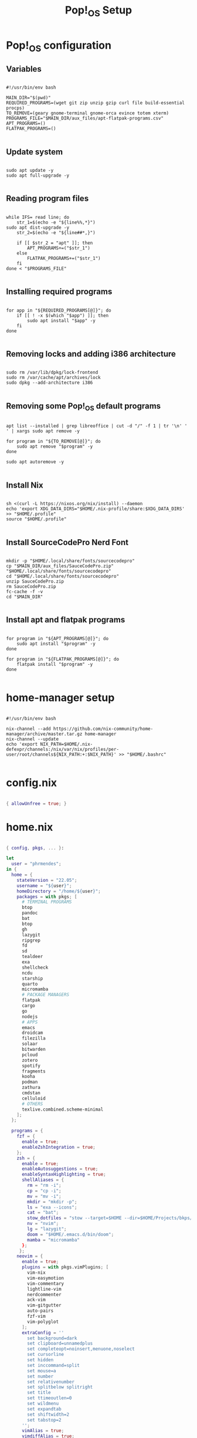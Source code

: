 #+title: Pop!_OS Setup

* Pop!_OS configuration
** Variables

#+begin_src shell :tangle ./setup.sh

#!/usr/bin/env bash

MAIN_DIR="$(pwd)"
REQUIRED_PROGRAMS=(wget git zip unzip gzip curl file build-essential procps)
TO_REMOVE=(geary gnome-terminal gnome-orca evince totem xterm)
PROGRAMS_FILE="$MAIN_DIR/aux_files/apt-flatpak-programs.csv"
APT_PROGRAMS=()
FLATPAK_PROGRAMS=()

#+end_src

** Update system

#+begin_src shell :tangle ./setup.sh

sudo apt update -y
sudo apt full-upgrade -y

#+end_src

** Reading program files

#+begin_src shell :tangle ./setup.sh

while IFS= read line; do
    str_1=$(echo -e "${line%%,*}")
sudo apt dist-upgrade -y
    str_2=$(echo -e "${line##*,}")

    if [[ $str_2 = "apt" ]]; then
        APT_PROGRAMS+=("$str_1")
    else
        FLATPAK_PROGRAMS+=("$str_1")
    fi
done < "$PROGRAMS_FILE"

#+end_src

** Installing required programs

#+begin_src shell :tangle ./setup.sh

for app in "${REQUIRED_PROGRAMS[@]}"; do
    if [[ ! -x $(which "$app") ]]; then
        sudo apt install "$app" -y
    fi
done

#+end_src

** Removing locks and adding i386 architecture

#+begin_src shell :tangle ./setup.sh

sudo rm /var/lib/dpkg/lock-frontend
sudo rm /var/cache/apt/archives/lock
sudo dpkg --add-architecture i386

#+end_src

** Removing some Pop!_OS default programs

#+begin_src shell :tangle ./setup.sh

apt list --installed | grep libreoffice | cut -d "/" -f 1 | tr '\n' ' ' | xargs sudo apt remove -y

for program in "${TO_REMOVE[@]}"; do
    sudo apt remove "$program" -y
done

sudo apt autoremove -y

#+end_src

** Install Nix

#+begin_src shell :tangle ./setup.sh

sh <(curl -L https://nixos.org/nix/install) --daemon
echo 'export XDG_DATA_DIRS="$HOME/.nix-profile/share:$XDG_DATA_DIRS' >> "$HOME/.profile"
source "$HOME/.profile"

#+end_src

** Install SourceCodePro Nerd Font

#+begin_src shell :tangle ./setup.sh

mkdir -p "$HOME/.local/share/fonts/sourcecodepro"
cp "$MAIN_DIR/aux_files/SauceCodePro.zip" "$HOME/.local/share/fonts/sourcecodepro"
cd "$HOME/.local/share/fonts/sourcecodepro"
unzip SauceCodePro.zip
rm SauceCodePro.zip
fc-cache -f -v
cd "$MAIN_DIR"

#+end_src

** Install apt and flatpak programs

#+begin_src shell :tangle ./setup.sh

for program in "${APT_PROGRAMS[@]}"; do
    sudo apt install "$program" -y
done

for program in "${FLATPAK_PROGRAMS[@]}"; do
    flatpak install "$program" -y
done

#+end_src

* home-manager setup

#+begin_src shell :tangle ./home-manager.sh

#!/usr/bin/env bash

nix-channel --add https://github.com/nix-community/home-manager/archive/master.tar.gz home-manager
nix-channel --update
echo 'export NIX_PATH=$HOME/.nix-defexpr/channels:/nix/var/nix/profiles/per-user/root/channels${NIX_PATH:+:$NIX_PATH}' >> "$HOME/.bashrc"

#+end_src

* config.nix

#+begin_src nix :tangle ./.dotfiles/.nixpkgs/config.nix

{ allowUnfree = true; }

#+end_src

* home.nix

#+begin_src nix :tangle ./.dotfiles/.config/nixpkgs/home.nix

{ config, pkgs, ... }:

let
  user = "phrmendes";
in {
  home = {
    stateVersion = "22.05";
    username = "${user}";
    homeDirectory = "/home/${user}";
    packages = with pkgs; [
      # TERMINAL PROGRAMS
      btop
      pandoc
      bat
      btop
      gh
      lazygit
      ripgrep
      fd
      sd
      tealdeer
      exa
      shellcheck
      ncdu
      starship
      quarto
      micromamba
      # PACKAGE MANAGERS
      flatpak
      cargo
      go
      nodejs
      # APPS
      emacs
      droidcam
      filezilla
      solaar
      bitwarden
      pcloud
      zotero
      spotify
      fragments
      kooha
      podman
      zathura
      cmdstan
      celluloid
      # OTHERS
      texlive.combined.scheme-minimal
    ];
  };

  programs = {
    fzf = {
      enable = true;
      enableZshIntegration = true;
    };
    zsh = {
      enable = true;
      enableAutosuggestions = true;
      enableSyntaxHighlighting = true;
      shellAliases = {
        rm = "rm -i";
        cp = "cp -i";
        mv = "mv -i";
        mkdir = "mkdir -p";
        ls = "exa --icons";
        cat = "bat";
        stow_dotfiles = "stow --target=$HOME --dir=$HOME/Projects/bkps/ --stow .dotfiles";
        nv = "nvim";
        lg = "lazygit";
        doom = "$HOME/.emacs.d/bin/doom";
        mamba = "micromamba"
      };
     };
    neovim = {
      enable = true;
      plugins = with pkgs.vimPlugins; [
        vim-nix
        vim-easymotion
        vim-commentary
        lightline-vim
        nerdcommenter
        ack-vim
        vim-gitgutter
        auto-pairs
        fzf-vim
        vim-polyglot
      ];
      extraConfig = ''
        set background=dark
        set clipboard=unnamedplus
        set completeopt=noinsert,menuone,noselect
        set cursorline
        set hidden
        set inccommand=split
        set mouse=a
        set number
        set relativenumber
        set splitbelow splitright
        set title
        set ttimeoutlen=0
        set wildmenu
        set expandtab
        set shiftwidth=2
        set tabstop=2
      '';
      vimAlias = true;
      vimdiffAlias = true;
    };
    starship = {
      enable = true;
      enableZshIntegration = true;
    };
    home-manager.enable = true;
  };

    xdg.enable = true;
    xdg.mime.enable = true;
    targets.genericLinux.enable = true;
}

#+end_src

* Placing dotfiles, installing Doom Emacs, R and Python packages

#+begin_src shell :tangle ./post-install.sh

#!/usr/bin/env bash

# home-manager
nix-shell '<home-manager>' -A install
rm "$HOME/.config/nixpkgs/home.nix"
stow --target="$HOME" --dir="$HOME/Projects/bkps" --stow .dotfiles
home-manager switch

# doom emacs
git clone --depth 1 https://github.com/doomemacs/doomemacs ~/.emacs.d
"$HOME/.emacs.d/bin/doom" install
"$HOME/.emacs.d/bin/doom" sync

# r and python packages

micromamba env create --file "$MAIN_DIR/aux_files/config.yml"

#+end_src

Updates: ~home-manager switch~ after applying changes to the ~*.nix~ files.
